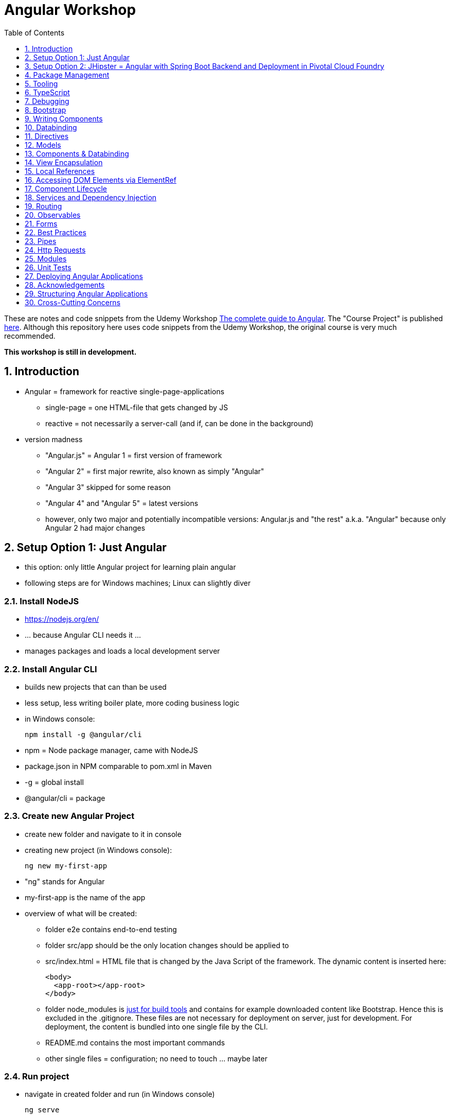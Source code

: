 = Angular Workshop
:toc:
:toclevels: 1
:sectnums:
:imagesdir: images

These are notes and code snippets from the Udemy Workshop https://www.udemy.com/the-complete-guide-to-angular-2[The complete guide to Angular]. The "Course Project" is published https://github.com/msg-DAVID-gmbh/AngularCourseProject[here]. Although this repository here uses code snippets from the Udemy Workshop, the original course is very much recommended.

*This workshop is still in development.*

== Introduction
* Angular = framework for reactive single-page-applications
** single-page = one HTML-file that gets changed by JS
** reactive = not necessarily a server-call (and if, can be done in the background)
* version madness
** "Angular.js" = Angular 1 = first version of framework
** "Angular 2" = first major rewrite, also known as simply "Angular"
** "Angular 3" skipped for some reason
** "Angular 4" and "Angular 5" = latest versions
** however, only two major and potentially incompatible versions: Angular.js and "the rest" a.k.a. "Angular" because only Angular 2 had major changes

== Setup Option 1: Just Angular
* this option: only little Angular project for learning plain angular
* following steps are for Windows machines; Linux can slightly diver

=== Install NodeJS
* https://nodejs.org/en/
* ... because Angular CLI needs it ...
* manages packages and loads a local development server

=== Install Angular CLI
* builds new projects that can than be used
* less setup, less writing boiler plate, more coding business logic
* in Windows console:

    npm install -g @angular/cli

* npm = Node package manager, came with NodeJS
* package.json in NPM comparable to pom.xml in Maven
* -g = global install
* @angular/cli = package

=== Create new Angular Project
* create new folder and navigate to it in console
* creating new project (in Windows console):

    ng new my-first-app

* "ng" stands for Angular
* my-first-app is the name of the app
* overview of what will be created:
** folder e2e contains end-to-end testing
** folder src/app should be the only location changes should be applied to
** src/index.html = HTML file that is changed by the Java Script of the framework. The dynamic content is inserted here:

  <body>
    <app-root></app-root>
  </body>

** folder node_modules is https://stackoverflow.com/questions/34526844/what-is-node-modules-directory-in-angularjs[just for build tools] and contains for example downloaded content like Bootstrap. Hence this is excluded in the .gitignore. These files are not necessary for deployment on server, just for development. For deployment, the content is bundled into one single file by the CLI.
** README.md contains the most important commands
** other single files = configuration; no need to touch ... maybe later

=== Run project
* navigate in created folder and run (in Windows console)

    ng serve

* will build all source code and run a dev server (see output for address)
* should be kept running all the time because changes in files are automatically saved, compiled and the app refreshed in the browser (without the need to hit F5!)

== Setup Option 2: JHipster = Angular with Spring Boot Backend and Deployment in Pivotal Cloud Foundry
* this option: generate complete and deployable application with Angular UI
* generated with help of http://yeoman.io[Yeoman], which is a scaffolding tool that can generate different projects using best practices, for example Angular or Node.js
* http://www.jhipster.tech[JHipster] = Yeoman-Generator that creates a Spring Boot + Angular Project

=== Install Yarn
* https://yarnpkg.com/lang/en/docs/install/#windows[Yarn] = Dependency Manager
* "yarn global add generator-jhipster" in Terminal will install Yarn

=== Create Project Folder

    mkdir testfolder && cd testfolder

=== Generate Project
* in Terminal:

    jhipster

=== Running Project locally
* running "ng serve" (like in Setup Option 1) in this folder doesn't work :(
* instead:
** "mvnw" to start Maven build and run application OR
** "yarn start" to start webpack development server for monitoring and generating beans and so on. Also notices changes in files and deploys them automatically OR
** via IDE: Maven Projects -> Plugins -> spring-boot -> spring-boot:run or simply execute run config (gets created automatically). This is also what will be done after deployment, so this is most likely the best option.
*** *Attention*: The application tends to switch to the prod-profile after deployment! To prevent this, add the VM Option "-Dspring.profiles.active=dev" in the run config.

=== Deployment to Pivotal Cloud Foundry
* for example in free version of https://run.pivotal.io[Pivotal Web Services]
* in terminal; explicit command to deploy to Cloud Foundry (see http://www.jhipster.tech/cloudfoundry/[help])

    jhipster cloudfoundry

* this will execute "cf push", create a route to the app and bind services like the database
* *Attention*:
** When running the first time, this will ask to overwrite the pom.xml because during build, additional dependencies are inserted. Overwrite the file.
** However, the new pom.xml doesn't get loaded with the first deployment. Hence, it will fail.
** "Solution": Deploy a second time.
** After this first run, every deployment will work fine.

=== Generating Entities with JDL-Studio
* http://www.jhipster.tech/jdl/[JDL = JHipster Domain Language]
* https://start.jhipster.tech/jdl-studio/[JDL Studio] = Online Generator for JDL-files that can be imported into JHipster and entities are created

== Package Management
=== NPM
* https://www.npmjs.com
* Node Package Manager
* = package manager for JavaScript
* (a lot of languages have package managers: PHP has Composer, Python has PyPi, Java has Gradle and Maven, ...)
* installing, sharing, distributing code
* *package.json* contains external dependencies, however just the first layer of dependencies. The underlying layers will be resolved automatically.
* *package-lock.json* is automatically created and contains the exact dependency tree and locks this tree to be used when resolving dependencies

=== Yarn
* = superset of NPM
* = "Yet Another Resource Negotiator"
* package manager that uses NPM registry as backend
* yarn.lock file stores exact versions of dependencies
* yarn updates yarn.lock automatically when dependencies are installed or updated (NPM needs the shrinkwrap command)
* very fast compared to NPM because NPM installs sequentially, Yarn in parallel
* installation for example:

    yarn add --dev webpack

* _--dev_ means that dependencies are installed in devDependencies array in package.json (for development) whereas omitting _--dev_ causes them to be installed in the dependencies-array (for production)
* used to run commands like this to run all scripts in the "build" section of the package.json file:

    yarn run build

==== Error: command xyz not found when running "yarn start"
* ran into this problem with "rimraf":

    C:\repositories\xyz>yarn run build
    yarn run v1.3.2
    $ yarn run webpack:prod
    $ yarn run cleanup && yarn run webpack:prod:main && yarn run clean-www
    $ rimraf build/{aot,www}
    Der Befehl "rimraf" ist entweder falsch geschrieben oder
    konnte nicht gefunden werden.


* solution: look at package.json: some dependencies have warnings that they are not installed. Alt+Enter and run "yarn install"

=== Babel
* JavaScript has different versions
* Babel converts new JavaScript code into older versions
* enables development with newest JS version without worrying about browser support

=== Webpack
* usage of for example SASS, PostCSS, minimizing CSS and minimizing JavaScript code with file webpack.config.js plus CLI command:

    webpack

* Webpack = modular build tool
* *loaders* transform source code, for example style-loader adds CSS to DOM
* *plugins* like UglifyJS minimizes output of webpack

== Tooling
* IntelliJ IDEA supports Angular right from the start:

image::angularSupportInWebStorm.png[]

* Reference search also working:

image::referenceSearchInIDEA.png[]

* also, https://www.jetbrains.com/webstorm/[WebStorm] is a lightweight IntelliJ IDEA and is suited for web development right away. However, IntelliJ IDEA https://stackoverflow.com/questions/13827214/can-intellij-idea-encapsulate-all-of-the-functionality-of-webstorm-and-phpstorm/13829907#13829907[can be upgraded via plugins to offer nearly the same functionality.]

* To avoid warnings, https://stackoverflow.com/questions/39779272/webstorm-phpstorm-double-quotes-in-typescript-auto-import[the behavior of adding quotation marks should be adjusted] from double quotation marks to single quotation marks. Otherwise, IDEA will add double quotation marks in import-statements which will cause a lot of errors that have to be corrected manually.

=== Emmet
* https://emmet.io
* = Plugin for working with HTML and CSS
* already activated in IntelliJ IDEA
* workflow: write abbreviation, press Tab
* documentation for settings for https://www.jetbrains.com/help/idea/emmet-html.html[HTML-support] and https://www.jetbrains.com/help/idea/emmet-css.html[CSS-support]
* in settings "enable abbreviation preview":

image::emmetAbbreviationPreview.png[]

== TypeScript
* Angular uses TypeScript: files ending with "ts"
* superset of Java Script, which is a new statically, strongly-typed programming language on top of Java Script
* doesn't run in the browser, has to be compiled - that's what the CLI is for!
* type can either be stated explicitly:

    serverId:number = 10;

* type can also be omitted and chosen automatically:

    serverId = 10;

* with Ctrl + B, variables reveal their types:

image::typeCheckingWithCtrlB.png[]

=== Automatic Creation of Properties
* instead of writing this:

[source]
----
export class Ingredient {
    public name: string;
    public amount: number;

    constructor(name: string, amount: number) {
      this.name = name;
      this.amount = amount;
    }
  }
----

* ... this can be written with the same result:
[source]
----
export class Ingredient {

  constructor(public name: string, public amount: number) {
  }
}
----
* properties will be automatically created and assigned with the parameters of the constructor

=== Variable Declaration: var, let, const
* three options for declaring variable: var, let, const

==== var
* spoiler alert: least preferable from the three options
* traditional the way to declare a variable in JavaScript
* available in TypeScript because TypeScript = superset of JavaScript
* some odd "features" like "var-scoping": declarations of var are accessible anywhere, even globally. Details see https://www.typescriptlang.org/docs/handbook/variable-declarations.html[here]

==== let
* introduced because of the problems with var
* block-scoped = not visible outside of the block let was defined in
* behavior = expected behavior when coming from Java

==== const
* = augmentation of let; prevents re-assignment
* principle of least privilege: const should be used whenever re-assignment of variable is not intended

== Debugging
=== Developer Tools
* main problem: TypeScript getting translated into JavaScript
* solution: open developer tools in browser (in this example Vivaldi) (F12) -> "Sources"
* TypeScript sources available in the left window under webpack
* adding breakpoints like in IDE

=== Augury
* = Chrome extension specifically for debugging Angular applications
* https://augury.angular.io
* new tab in developer tools

== Bootstrap
* https://getbootstrap.com[Bootstrap] = toolkit for HTML, CSS and JS that provides a lot of ready-to-user CSS and components
* https://getbootstrap.com/docs/3.3/css/[CSS-styles] for tables, buttons, images and more
* https://getbootstrap.com/docs/3.3/components/[Components] like button groups, navigation bars and progress bars
* https://getbootstrap.com/docs/3.3/getting-started/#examples[basic examples as a starting point]

=== Usage in this course
* in the course, Bootstrap 3 is used. Hence use

[source]
----
    npm install --save bootstrap@3
----

instead of

[source]
----
    npm install --save bootstrap
----

* run this in IntelliJ IDEA via build-in Terminal will download Bootstrap
* after downloading, it has to be imported:
* open .angular-cli.json
* add something to the array of styles:

[source,json]
----
    "styles": [
            "styles.css"
          ],
----
* add newly downloaded Bootstrap-style from directory node_modules:
----
    "styles": [
            "../node_modules/bootstrap/dist/css/bootstrap.min.css",
            "styles.css"
          ],
----

== Writing Components
* components = key feature of Angular
* reusable
* separation of concerns because every component has its own controller and therefore business logic
* what is a component and what not is often the question at hand
* after creating project with CLI, following files in src/app:
** *app.component.css*
*** CSS file for this specific component
** *app.component.html*
*** template of this component
*** what is written in this file is being copied to wherever the component is being used
** *app.component.spec.ts*
*** tests
** *app.component.ts*
*** definition of the component
*** defines the name (="selector") of the component ("app-root") with which it can be used in other HTML-files
** *app.module.ts*
*** declarations and imports for the whole application
* naming convention in Angular: [name of component].component.[file type], for example "server.component.ts" is the type script file for the server component
* another aspect in Angular: "*Decorator*" = feature to enhance components with functionality, for example "@Component". Decorator needs information to know what to do with the annotated class, so a JSON object is provided:

  @Component({
    selector: 'app-root',
    templateUrl: './app.component.html',
    styleUrls: ['./app.component.css']
  })

=== Creating minimal Component
. create new directory in src/app, for example "server"
. create server.component.ts with a (unique!) selector and a reference to a template
. create template server.component.html
. register new component in app.module.ts in the declarations-array (there are other ways to make the new component known to the app, but that's the right way)
. use new component in app.component.html - NOT in the index.html because of best practice

=== Creating a Component via CLI
* open a *new* terminal window beside the one running _ng serve_
* the following will create a new component named "servers"

    ng generate component servers

* will create a new folder in _src/app_ and add an entry in app.module.ts, registering the new component
* pro-tip: There's a shortcut for this:

    ng g c servers

* for better structure, components should be encapsulated in a folder structure which can be defined by applying a path:

    ng g c management/technical/servers

== Databinding
* = Communication between TypeScript-Code (which is business logic) and the HTML-Template
* Output Data from TypeScript to HTML-Template:
** String Interpolation:

      {{data}}

** Property Binding:

     [property]="data"

* React to to events
** Event Binding:

    (event)="expression"

*** for example:

     <input type="text" class="form-control" (input)="onUpdateServerName($event)">

*** "$event" is the object automatically created with every event
* combination of both: Two-way-Binding:

     [(ngModel)]="data"

* Example: inserting images can be done two ways:
** 1. String Interpolation:

    <img
        src="{{recipe.imagePath}}"
        alt="{{recipe.name}}"
        class="img-responsive" style="max-height: 50px;">

** 2. Property Binding:

    <img
        [src]="recipe.imagePath"
        alt="{{recipe.name}}"
        class="img-responsive" style="max-height: 50px;">


== Directives
* = instructions in the DOM
* "Angular, please add something to the DOM"
* => components are directives, but directives with a template (there are also directives without a template)
* directives are inserted via attribute:

    <p colorThisText>Receives a green background</p>

    @Directive({
      selector: 'colorThisText'
    })
    export class ColorTextDirective {
      ...
    }

=== Structural Directives
* important build-in directive:

    <p *ngIf="serverCreated">Server was created, server name is {{serverName}}</p>

* star before "ngIf" indicates ngIf being a structural directive = changes the DOM
* another example: ngFor loops through an array (example displays list of app-server-components that each print out status of a single server):

    <app-server *ngFor="let server of servers"></app-server>

* another example for *ngIf with its else-part: only show a div if an item has been selected. If it hasn't been selected, show an infotext instead. This uses the local reference that is mentioned later in this tutorial.

  <div class="col-md-3">
    <app-detail
      *ngIf="selectedItem; else infotext"
      [selectedItem]="selectedItem"></app-detail>
  </div>
  <ng-template #infotext>
    <p>Select an item!</p>
  </ng-template>

* attention: no more than one structural directive allowed on the same element

=== Attribute Directives
* attribute-directives change elements they are placed on. Example for calling a method to get the color for a text:

    <p [ngStyle]="{color: getColor()}">Server with ID .. </p>

* example for marking all odd lines have a yellow background and all even ones a transparent background:

    <li
      [ngStyle]="{backgroundColor: odd % 2 !== 0 ? 'yellow' : 'transparent'}"
    ></li>

* another attribute-directive to apply CSS-classes:

    <p [ngClass]="{
      online: serverStatus === 'online',
      offline: serverStatus === 'offline'
      }">
      Server with ID ...</p>

=== Building own attribute Directive
* to write own directives, either create new folder "better-highlight" with file "better-highlight.directive.ts" ...
* ... or create everything needed for the directive "betterHighlight" with:

    ng g d better-highlight

* in better-highlight.directive.ts:
[source]
----
@Directive({
  selector: '[appBetterHighlight]'
})
export class BetterHighlightDirective implements OnInit {
  constructor(private elRef: ElementRef, private renderer: Renderer2) {}

  ngOnInit() {
    this.renderer.setStyle(this.elRef.nativeElement, 'background-color', 'green');
  }
}
----

* brackets in selector-name tell Angular that this is an attribute-directive
* the parameters in the constructor are injected by Angular and even created if not existing
* constructor parameter _elementRef_ = element the directive has been placed on
* _Renderer2_ is a better way of rendering elements - more methods see https://angular.io/api/core/Renderer2[here]
* keyword _private_ in constructor triggers creation of property
* directive doesn't have a view - hence only lifecycle hook _onInit_ and _onDestroy_ available
* new directives have to be added to app.module.ts in _declarations_
* usage in HTML:

    <p appBetterHighlight>My green text</p>

==== React on events with @HostListener

[source]
----
@Directive({
  selector: '[appBetterHighlight]'
})
export class BetterHighlightDirective implements OnInit {

  constructor(private elRef: ElementRef, private renderer: Renderer2) {}

  ngOnInit() {
  }

  @HostListener('mouseenter') mouseOver(eventData: Event) {
    this.renderer.setStyle(this.elRef.nativeElement, 'background-color', 'green');
  }

  @HostListener('mouseleave') mouseLeave(eventData: Event) {
    this.renderer.setStyle(this.elRef.nativeElement, 'background-color', 'transparent');
  }
}
----

* decorator _HostListener_ is provided with the name of an event (in this case _mouseenter_) on which the specified method shall be executed

==== Bind properties with @HostBinding
[source]
----
@Directive({
  selector: '[appBetterHighlight]'
})
export class BetterHighlightDirective implements OnInit {

  constructor(private elRef: ElementRef, private renderer: Renderer2) {}

  ngOnInit() {
  }

  @HostBinding('style.backgroundColor') backgroundColor: string = 'transparent';

  @HostListener('mouseenter') mouseOver(eventData: Event) {
    this.backgroundColor = 'green';
  }

  @HostListener('mouseleave') mouseOver(eventData: Event) {
    this.backgroundColor = 'transparent';
  }
}
----

* decorator _HostBinding_ gets the property of the hosting element to which the created property should be bound

==== Setting values to custom directives
[source]
----
@Directive({
  selector: '[appBetterHighlight]'
})
export class BetterHighlightDirective implements OnInit {
  @Input() defaultColor: string = 'transparent';
  @Input() highlightColor: string = 'blue';
  @HostBinding('style.backgroundColor') backgroundColor: string;

  constructor(private elRef: ElementRef, private renderer: Renderer2) {}

  ngOnInit() {
    this.backgroundColor  = this.defaultColor;
  }

  @HostListener('mouseenter') mouseOver(eventData: Event) {
    this.backgroundColor = this.highlightColor;
  }

  @HostListener('mouseleave') mouseOver(eventData: Event) {
    this.backgroundColor = this.defaultColor;
  }
}
----

* used in HTML:
[source]
----
<p appBetterHighlight [defaultColor]="'transparent'" [highlightColor]="'green'">My colored text</p>
----
* when strings are passed as parameters, shortcut: squared brackets and single quotation marks can be ommited
[source]
----
<p appBetterHighlight [defaultColor]="'transparent'" highlightColor="green">My colored text</p>
----

=== Building own structural Directive

    ng g d unless

* = opposite of ng-if directive

[source]
----
@Directive({
  selector: '[appUnless]'
})
export class UnlessDirective {
  @Input() set appUnless(condition: boolean) {
    if(!condition) {
      this.vcRef.createEmbeddedView(this.templateRef);
    } else {
      this.vcRef.clear();
    }
  }

  constructor(private templateRef: TemplateRef<any>, private vcRef: ViewContainerRef) {}

}
----

* in HTML:
[source]
----
<div *appUnless="onlyOddNmbersOrSomeOtherBooleanProperty">
  ... stuff ...
</div>
----


== Models
* for example recipe.model.ts
* simple TypeScript file that contains the model of the data to display
* no annotation like @Model because plain TypeScript class sufficient
* best practice: if shared between multiple components, models should be put in a "shared"-folder directly below "app"

== Components & Databinding
* main question: How can data be passed between components?
* Property- and Event Binding can be applied on:
** HTML elements
** directives
** components
** self-specified, custom properties in self-written components

=== Sending data from parent component to child component
* properties per default only part of their own component and not accessible from outside
* has to be explicitly exposed to the outside-world via a decorator @Input:
----
export class MyChildComponent {
  @Input() element: {type: string, name: string, content: string};
}
----
* decorator has to be executed like a function, hence the parenthesis
* "Input" because an event gets passed into the component
* this makes the property accessible to *parent*-components of this component (!)
* parent-component can now bind to this property (in template of parent component) (element in squared brackets is the property that gets bound):
----
<div>
  <app-child-item
    *ngFor="let element of elements"
  [element]="element">
  </app-child-item>
</div>
----
* name of property viewed by the outside can be changed by using an alias. The following makes the property visible as "myUltracoolProperty":
----
export class MyWrapper {
  @Input('myUltracoolProperty') element: {type: string, name: string, content: string};
}
----

=== Sending data from child-component to parent-component
* = the other direction in regard to previous section
* used to inform parent-component about changes occurring in child-component
* in html of parent-component:
[source]
----
<my-child-component (myEvent)="onEventThrown($event)"></my-child-component>
----
* = In defining the child-component within the parent-component, the event myEvent is defined as something that can be expected to occur. If thrown, method onEventThrown with the parameter $event will be executed - see TypeScript file of parent-component:
[source]
----
export class MyParentComponent {
...
  onEventThrown(eventData: {x: string, y: string}) {
  ...
  }
...
}
----
* in child-TypeScript:
[source]
----
export class MyChildComponent {
  @Output() myEvent = new EventEmitter<{x: string, y: string}>();
  ...

  someFunctionThatGetsCalledSometime() {
    this.eventThrown.emit({'my x-value', 'my y-value'});
  }
}
----
* important: name of the event (in this case "myEvent") has to be the same in definition in child component TypeScript file as well as the parent component HTML template
* parenthesis at end of definition of eventThrown instantiate EventEmitter
* "Output" because event gets passed out of the component
* like with @Input, also alias possible:
[source]
----
export class MyChildComponent {
  @Output('mySpecialEventThrown') eventThrown = new EventEmitter<{x: string, y: string}>();
  ...

  someFunctionThatGetsCalledSometime() {
    this.eventThrown.emit({'my x-value', 'my y-value'});
  }
}
----

* EventEmitter can also pass a void value by setting "void":
[source]
----
@Output() myEvent = new EventEmitter<void>();
----

* *important*: _EventEmitters_ are _Subjects_ (see below) and should only be used for _@Output_, see https://stackoverflow.com/questions/40238549/angular-2-event-emitters-vs-subject[stackoverflow] and https://netbasal.com/event-emitters-in-angular-13e84ee8d28c[this post].

=== Sending data between neighboring components
* shown methods only allow data-passing between neighboring components via a parent-component that acts as a proxy
* especially unpractical when components are located "far away" from each other
* later another approach with Services shown

== View Encapsulation
* css-files defined per component, for example "app.component.css" for the app-component
* these CSS-files only applied to HTML generated by this component despite having global definitions in CSS-files:
[source]
----
p {
  color: blue;
}
----
* ... should be applied to all p-tags in the application, but is only applied to p-tags in component
* = different behavior than standard CSS! Only Angular-behavior!
* when inspecting code in browser, generated attributes visible:
[source]
----
<p _ngcontent-ejo-1>....</p>
----
* for each component, one of those attributes will be generated with unique names

==== Overwriting View Encapsulation
* in TypeScript-file:
[source]
----
@Component({
  ...
  encapsulation: ViewEncapsulation.None
 })
----
* ... will lead to all styles defined in this component to be applied globally
* ViewEncapsulation.Native causes the Shadow-DOM function that isn't supported by all browsers
* ViewEncapsulation.Emulated = default = recommended

== Local References
* (only!) in HTML-templates, local references can be defined and used (only) within this template (not in the TypeScript-file):
[source]
----
<input
  type="text"
  #myInput>
<button
  (click)="doStuff(myInput)">Click here</button>
----

== Accessing DOM Elements via ElementRef
* in template:
[source]
----
<input
  type="text"
  #myInput>
----
* in TypeScript:
[source]
----
export class ... {
  @ViewChild('myInput') myInput : ElementRef;
}
----
* argument of @ViewChild = name of local reference
* ElementRef = type of all @ViewChild-annotated properties
* getting underlying HTML-element:

    myInput.nativeElement

* ElementRef should only be used for accessing DOM-elements, not changing them!
* also available: @ContentChild = access to content from another component

== Component Lifecycle
* every lifecycle-step = hook that can be used to do things
* Lifecycle of every component:
1. *ngOnChanges* - whenever bound input property changes
1. *ngOnInit* - initialization
1. *ngDoCheck* - every change detection run (often!)
1. *ngAfterContentInit* - content projected into view
1. *ngAfterContentChecked* - content checked
1. *ngAfterViewInit* - view has been initialized
1. *ngAfterViewChecked* - view checked
1. *ngOnDestroy* - called before destroying an object
* ngOnChanges = only hook that recives an argument with some information:
[source]
----
 ngOnChanges(changes: SimpleChanges) {
  ...
 }
----

== Services and Dependency Injection
* Service
** can be used throughout the application to avoid duplication of code
** hold data
** used to communicate between components
* should be located near the other classes implementing the business feature of this service

=== Simple Service
* service is just a normal TypeScript-class! No _@Service_-decorator!
[source]
----
export class LoggingService {
  logSomethingToConsole(message: string) {
    console.log('This got logged: ' + message);
  }
}
----

* instances of services should be created by Angular via dependency injection, not manually. Therefore, two things necessary:
1. _provider_ with type of service
1. dependency injection in constructor

[source]
----
@Component({
  selector: 'my-cool-component',
  templateUrl: './my-cool.component.html',
  styleUrls: ['./my-cool.component.css'],
  providers: [LoggingService]
})
export class MyCoolComponent {

  constructor(private loggingService: LoggingService) {}

  ...
}
----

=== Data-holding Service
[source]
----
export class MyDataService {
  myData = [
    {
      id: 1,
      name: 'data 1'
    },
    {
      id: 2,
      name: 'data 2'
    },
    {
      id: 3,
      name: 'data 3'
    }
  ];

  addData(id: number, name: string) {
    this.myData.push({id: id, name: name});
  }
}
----
* every component using this data must hold a copy of it:
[source]
----
@Component({
  selector: 'my-cool-component',
  templateUrl: './my-cool.component.html',
  styleUrls: ['./my-cool.component.css'],
  providers: [MyDataService]
})
export class MyCoolComponent implements OnInit {

  data: {id: number, name: string}[] = [];

  constructor(private myDataService: MyDataService) {}

  ngOnInit() {
    this.data = this.myDataService.myData;
  }

  ...
}
----
* initialization of data array should not be done in constructor, but in _onInit_!

=== Hierarchical Injection
* services injected in one component can be used in all its child-components
* hence: if service provided in AppModule, this instance is available in all other components throughout the application
* if a service is *provided* in two components of the same tree, different instances of this service will be created!
* to have the same instance in two components, parent component needs entry in _providers_ *and* injection in constructor; child component *only needs injection in constructor*

=== Injecting Services into Services
* *_@Injectable()_* means, that there can be other services injected into the annotated service:
[source]
----
@Injectable()
export class MyDataService {
  myData = [
    {
      id: 1,
      name: 'data 1'
    },
    {
      id: 2,
      name: 'data 2'
    },
    {
      id: 3,
      name: 'data 3'
    }
  ];

  constructor(private logginService: LoggingService) {}

  addData(id: number, name: string) {
    this.myData.push({id: id, name: name});
    this.loggingService.logSomethingToConsole('new data added!');
  }
}
----
* _@Injectable()_ should only be added if services are injected

=== ProvidedIn
* since Angular 6: _ProvidedIn_ to automatically register services and guards:

    @Injectable({
      providedIn: 'root'
    })

* no need to add manually as a provider in _app.module.ts_
* recommendation of Angular team: use with new features, but no need to replace all old code
* not possible with Interceptors because of multi-binding-syntax

== Routing
* allows to change URL, so it seems to be a multi-site-application, however it's still a single-page-application
* example: localhost:4200/users loading _UsersComponent_

=== Setup
* routes registered in _app.module.ts_:

[source]
----

const appRoutes: Routes = [
  { path: '', component: HomeComponent },
  { path: 'users', component: UsersComponent },
  { path: 'data', component: DataComponent }
];

@NgModule({
...
  imports: [
    ...
    RouterModule.forRoot(appRoutes)
    ...
  ],
...

----

in _app.component.html_: definition of where the router should load the currently selected route:

    <router-outlet></router-outlet>

=== Router Links
* *wrong* way: using _a href_ tag like this:

    <a href="/users">Users</a>

* this will reload the app every time the link is clicked, which will reset the state of the whole app
* instead use _routerLink_ directive:

    <a routerLink="/users">Users</a>

* difference between an absolute path like "_/users_" and a relative path like "_users_": relative path gets appended to the current URL, so when  already on localhost:4200/users and clicking the relative path: localhost:4200/users/users
* also possible to navigate to other paths with

    <a routerLink="../../users">Users</a>

* router links with _routerLink_-directive != normal links, hence no automatic CSS styling. Solution: _routerLinkActive_-directory will attach specified class _active_ when route is active :

  <li routerLinkActive="active"><a routerLink="/users">Users</a>
  <li routerLinkActive="active"><a routerLink="/data">Data</a>

* Problem with this: if route "_/_" is configured this way, it will always be styled with _active_ because "/" is included in "_/users_" and "_/data_". Solution:

  <li routerLinkActive="active" [routerLinkActiveOptions]="{exact: true}"><a routerLink="/">Home</a>
  <li routerLinkActive="active"><a routerLink="/users">Users</a>
  <li routerLinkActive="active"><a routerLink="/data">Data</a>

=== Programmatically visit Routes

    <button (click)="onLoadServers()">Load Route</button>

[source]
----
constructor(private router: Router) {}

onLoadServers() {
  this.router.navigate(['/servers']);
}
----

* With _routerLink_, relative paths such as "_users_" would result in visiting for example localhost:4200/users/users. With _navigate()_ this is not the case:

[source]
----
constructor(private router: Router) {}

onLoadServers() {
  this.router.navigate(['servers']);
}
----

* Reason: by default, _navigate()_ targets the root domain, hence it makes no difference if _/servers_ or _servers_ is configured. Changeable with

[source]
----
constructor(private router: Router,
            private route ActivatedRoute) {}

onLoadServers() {
  this.router.navigate(['servers'], {relativeTo: this.route});
}
----

=== Passing Parameters as/into Dynamic Routes
* example:

    localhost:4200/users/10/Anna

* to load users with specific ID via URL, in _app.module.ts_:

[source]
----

const appRoutes: Routes = [
  { path: '', component: HomeComponent },
  { path: 'users', component: UsersComponent },
  { path: 'users/:id:name', component: UsersComponent },
  { path: 'data', component: DataComponent }
];

@NgModule({
...
  imports: [
    ...
    RouterModule.forRoot(appRoutes)
    ...
  ],
...

----

* in component:

[source]
----
constructor(private route: ActivatedRoute) {}

ngOnInit() {
  this.user = {
    id: this.route.snapshot.params['id'],
    name: this.route.snapshot.params['name']
  };
}
----

* _'id'_ and _'name'_ in _ngOnInit()_ is parsed from the URL, see above in _app.modules.ts_: _path: 'users/:id:name'_
* *Attention: order of routes important*: In this example here, calls to /new will cause the first route to load with an error, because "new" will be interpreted as the _id_. Solution: define path with variables last:

      {path: ':id/edit ', component: RecipeEditComponent},
      {path: 'new', component: RecipeEditComponent}

==== Calling Routes with Parameters programmatically
    <a [routerLink]="['/users', 10, 'Anna']">Link to Anna</a>

this will change the URL, but Angular won't reload the data - has to be triggered:

[source]
----
constructor(private route: ActivatedRoute) {}

ngOnInit() {
  this.user = {
    id: this.route.snapshot.params['id'],
    name: this.route.snapshot.params['name']
  };
  this.route.params.subscribe(
    (params: Params) => {
      this.user.id = params['id'];
      this.user.name = params['name'];
    }
  );
}
----

=== Passing Parameters as Query Parameters
* Example:

    localhost:4200/users/10/Anna/edit?role=admin&mode=test#loading

* question mark = separation to URL
* ampersands = separation between multiple parameters
* hash-sign = jump to specific position in page

[source]
----

const appRoutes: Routes = [
  { path: '', component: HomeComponent },
  { path: 'users/:id:name/edit', component: EditUsersComponent },
];

@NgModule({
...
  imports: [
    ...
    RouterModule.forRoot(appRoutes)
    ...
  ],
...

----

    <a
    [routerLink]="['/users', 10, 'Anna', 'edit']"
    [queryParams]="{role: 'admin', mode: 'test'}"
    [fragment]="'loading'"
    >Link to Anna</a>

* calling this programmatically:

[source]
----
constructor(private router: Router) {}

onLoadUser(id: number, name: string) {
  this.router.navigate(
    ['/users', id, name, 'edit'],
    {queryParams: {role: 'admin', mode: 'test'},
    fragment: 'loading'}
    );
}
----

* retrieving data:

[source]
----
constructor(private route: ActivatedRoute) {}

ngOnInit() {
  // as before, this will not react to changes:
  console.log(this.route.snapshot.queryParams);
  console.log(this.route.snapshot.fragment);

  // ... this will:
  this.route.queryParams.subscribe(...);
  this.route.fragment.subscribe(...);
}
----

* pitfall: If variables in component are of type number and should be read from the always-string-valued URL, cast necessary via "_+_":

    const id = +this.route.snapshot.params['id'];

=== Child-Routing
* when visiting route, whole page is loaded
* use-case: only load part of page
* also useful for getting rid of duplication - see this code where many entries begin with "_users_":

[source]
----

const appRoutes: Routes = [
  { path: '', component: HomeComponent },
  { path: 'users', component: UsersComponent },
  { path: 'users/:id', component: UsersComponent },
  { path: 'users/:name', component: UsersComponent },
];
----

* solution:

[source]
----

const appRoutes: Routes = [
  { path: '', component: HomeComponent },
  { path: 'users', component: UsersComponent, children: [
     { path: ':id', component: UsersComponent },
     { path: ':name', component: UsersComponent }
     ]
   },
];
----

* Child-Routes need a router-outlet *in the users-component*
* one existing outlet in _app.component.html_ only for root-routes, in this case _users_
* new outlet in users-component will automatically used for all child-routes of users

=== Preserving parameters when routing
* problem: when calling _router.navigate_, all parameters are removed from URL
* solution:

[source]
----
this.router.navigate(
    ['/users', id, name, 'edit'],
    {relativeTo: this.route, queryParamsHandling: 'merge'}
    );
----

* _queryParamsHandling_:
** merge = merge new and old parameters
** preserve = overwrite new ones with old ones

=== Redirect
* if user visits non-existing page (by manually typing URL), error-page should be displayed

[source]
----

const appRoutes: Routes = [
  ...
  { path: 'not-found', component: NotFoundComponent },
  { path: '**', redirectTo: '/not-found' }
];
----

* *important*: redirect has to be the last entry in routes-array!
* another configuration:
[source]
----
const appRoutes: Routes = [
  {path: '', redirectTo: '/recipes', pathMatch: 'full'},
  {path: 'recipes', component: RecipesComponent},
  {path: 'shopping-list', component: ShoppingListComponent}
];
----
* first path with empty URL needs _pathMatch_ because empty URL is part of every URL, hence this redirect would always apply. _pathMath: 'full'_ forces the full path to be the empty URL to match this redirect, hence only empty URL will be redirected.

=== Route Guards
* _auth-guard.service.ts_ = normal service, but responsible for guarding
* method _canActivate_ either returns an Observable, a Promise or a boolean
* _AuthService_ = service that asks server for permissions
* _AuthService.isAuthenticated()_ returns a promise

[source]
----
@Injectable()
export class AuthGuard implements CanActivate {

  constructor(private authService: AuthSerice, private router: Router) {}

  canActivate(route: ActivatedRouteSnapshot,
              state: RouterStateSnapshot): Observable<boolean> | Promise<boolean> | boolean {

    return this.authService.isAuthenticated()
      then(
        (authenticated: boolean) => {
          if(authenticated) {
            return true;
          } else {
            this.router.navigate(['/']);
          }
        }
      );
  }
}
----

* to use this guard, in _app-routing.module.ts_:
[source]
----

const appRoutes: Routes = [
  { path: '', component: HomeComponent },
  { path: 'users', canActivate: [AuthGuard], component: UsersComponent, children: [
     { path: ':id', component: UsersComponent },
     { path: ':name', component: UsersComponent }
     ]
   },
];
----

* also, _AuthGuard_ will have to be added as a provider in _app.module.ts_
* _users_ and all child-routes will be guarded
* to guard child-modules:
** implement interface _CanActivateChild_
** use _canActivateChild_ in _const appRoutes_ in _app-routing.module.ts_
* other guard: _canDeactivate_ to react on leaving a route (for example to enforce saving)
** _canDeactivate_ is typed with the component that should be left, for example to check for unsaved content (other guards not typed because component doesn't exist yet)
* if route is guarded by multiple guards: if just one guard has veto, access not granted

=== Passing static Data to a Route
[source]
----
const appRoutes: Routes = [
  ...
  { path: 'not-found', component: NotFoundComponent, data: {message: 'Page not found'} },
  { path: '**', redirectTo: '/not-found' }
];
----
can be used in _NotFoundComponent_:
[source]
----
export class NotFoundComponent implements OnInit {
  errorMessage: string;

  constructor(private route: ActivatedRoute) {}

  ngOnInit() {
    this.errorMessage = this.route.snapshot.data['message'];

    // if data in route changes, observe these changes:
    this.route.data.subscribe(
      (data: Data) => {
        this.errorMessage = data['message'];
      }
    );
  }
}
----

=== Passing dynamic Data to a Route
* Resolver loads data *before* displaying the route. In contrast: loading a route and displaying it and *after* that load data in _onInit()_ also works.

[source]
----

interface User {
  id: number;
  name: string
}

@Injectable()
export class UserResolver implements Resolve<User> {

  constructor(private userService: UserService) {}

  resolve(route: ActivatedRouteSnapshot, state: RouterStateSnapshot): Observable<User> | Promise<User> | User {
    return this.userService.getUser(+route.params['id']);
  }
}
----

* in _app-routing.modules.ts_:
[source]
----
const appRoutes: Routes = [
  ...
  const appRoutes: Routes = [
    { path: '', component: HomeComponent },
    { path: 'users', canActivate: [AuthGuard], component: UsersComponent, children: [
       { path: ':id', component: UsersComponent, resolve: {user: UserResolver} },
       { path: ':name', component: UsersComponent }
       ]
     },
  ];
];
----

* in _user.component.ts_:
[source]
----
...
ngOnInit() {
  this.route.data
    .subscribe(
      (data: Data) => {
        this.user = data['user'];
      }
      );
}
...
----

=== Location Strategies
* in real deployment: paths like "myApp:4200/servers" may not be resolved because server may look for a server.html file (which doesn't exist)
* solution: route all requests to index.html (because that's where Angular is)
* best solution: configure server
* alternative solution: in _app-routing.module.ts_:

[source]
----
@NgModule({
  imports: [
    RouterModule.forRoot(appRoutes, {useHash: true});
  ],
  exports: [RouterModule]
})
export class AppRoutingModule {
}

----

* leads to URLs including hash-tag: localhost:4200/#/users
* = "hash-mode routing"
* hash-tag separates part that's interesting to server (before tag) and that's interesting for Angular (after tag)

== Observables
* *attention*: slightly different syntax with Angular 6 which uses RXJS 6
* observables over three callbacks:

[source]
----
this.route.params
  .subscribe(
    (params: Params) => {
      // next- callback
    },
    () => {
      // error- callback
    },
    () => {
      // complete- callback
    }
  );
----

* note: error- and complete-callback don't make much sense in this case of router-parameters

=== Building an Observable
* many ways of creating observable - only most common ways shown here. Complete documentation see http://reactivex.io/rxjs/class/es6/Observable.js~Observable.html#static-method-create[RxJS docs]
[source]
----
// Emit a new number counting from 0 upwards every second
const myNumbers = Observable.interval(1000);
myNumbers.subscribe(
  (number: number) => {
    console.log(number);
  }
);
----

[source]
----
// Building an observable from scratch
const myObervable = Observable.create((observer: Observer<string>) => {

  setTimeout(() => {
    // emit a normal data package that can be catched by the observer with the first parameter
    observer.next('first package');
  },2000);

  setTimeout(() => {
    observer.next('second package');
  },4000);

  setTimeout(() => {
    observer.error('this does not work');
  },5000);

});

myObservable.subscribe(
  (data: string) => {
    console.log(data);
  },
  (error: string) => {
    console.log(error);
  },
  () => {
    console.log('completed!');
  }
);
----

=== Unsubscribing
* subscriptions to observables still existing, even when component holding observable gets destroyed (by page-change)
* hence: always unsubscribe!
* first example with whole class and unsubscription:

[source]
----
export class HomeComponent implements OnInit, OnDestroy {

  numbersObservablesSubscription: Subscription;

  constructor() { }

  ngOnInit() {

    // Emit a new number counting from 0 upwards every second
    const myNumbers = Observable.interval(1000);
    this.numbersObservableSubscription = myNumbers.subscribe(
      (number: number) => {
        console.log(number);
      }
    );
  }

  ngOnDestroy() {
    this.numbersObservablesSubscription.unsubscribe();
  }
}
----

* Angular's observables clean up automatically - but best practice to unsubscribe nevertheless

=== Subject
* subject = observable and observer at the same time!
[source]
----
export class UserService {
  userActivated = new Subject();

  someMethod() {
    this.userActivated.subscribe(
      (id: number) => {
        // some business-logic with id
      }
    );
  }
}
----

[source]
----
// ... in the class that uses the UserService ...
onActivate() {
  // acting as an observer but also pushing own user-id back
  this.usersService.userActivated.next(this.id);
}
----

* *important*: _EventEmitters_ are _Subjects_ and should only be used for _@Output_, see https://stackoverflow.com/questions/40238549/angular-2-event-emitters-vs-subject[stackoverflow] and https://netbasal.com/event-emitters-in-angular-13e84ee8d28c[this post].

=== Operators
* a lot of operators available, see http://reactivex.io/rxjs/class/es6/Observable.js~Observable.html#static-method-create[RxJS docs]
* one example:

[source]
----
const myNumbers = Observable.interval(1000)
  .pipe(map(
    (data: number) => {
      return data * 2;
    }
  ));
----

=== RXJS 5 vs 6
adding this to package.json ...

    "rxjs": "^6.0.0-rc.0",

will cause this error:

    error TS2305: Module .... has no exported member 'Subject'.

Solution: in every (!) class, write

    import { Subject } from 'rxjs';

instead of

    import { Subject } from 'rxjs/Subject';

Also important for every other class:

    import { Subject, Observable, Observer, Subscription } from 'rxjs';

== Forms
* two approaches:
** template-driven (write form in HTML, Angular infers form object from it that ultimately is used in Java Script)
** reactive (write form in Type Script and HTML, Angular doesn't infer or create anything)

=== Template-Driven
* import _FormsModule_ in _app.module.ts_
* submit-functionality should *not* be in HTML in button with _type="submit"_ because click here causes build-in functionality that collides with how Angular works - instead:
[source]
----
<form (ngSubmit)="onSubmit(f)" #f="ngForm">
----
* local reference _f_ is used as a parameter for _onSubmit()_ and provides access to this form - however, strange syntax necessary

* _ngModel_ directive added in HTML = making Angular aware that HTML element should be a control:
[source]
----
<input
  type="text"
  id="username"
  class="form-control"
  ngModel
  name="username"
  >
----
* _name_ can be added to every HTML control (not Angular-specific) and serves as connector between template and TypeScript
* in TypeScript:

[source]
----
onSubmit(form: NgForm) {
  console.log(form.value.username);
}
----
* object of type _NgForm_ provides access to the form, including all controls and the data from the form

==== Validation
* _valid_-field in NgForm dependent on validation
* validation causes CSS classes to be added to components in form, for example _ng-dirty_, _ng-valid_ - that can be added to the CSS file of the component
* however, still possible to enter every input string - validation has to be handled programmatically!
* _ngModel_ added to tell Angular that _input_ is a control (however, value of input field not bound!)
* invalid if empty:

[source]
----
<input
  type="text"
  id="username"
  class="form-control"
  ngModel
  name="username"
  required>
----
* invalid if empty and validation of email:
[source]
----
<input
  type="email"
  id="email"
  class="form-control"
  ngModel
  name="email"
  required
  email
  >
----
* https://angular.io/api/forms/Validators[list of all validators]
* HTML 5 Validation enable by adding _ngNativeValidate_ to a control
* example: disabling submit-button:
[source]
----
<button
  class="btn btn-primary"
  type="submit"
  [disabled]="!f.valid">Submit</button>
----

* example: showing help text:
[source]
----
<input
  type="email"
  id="email"
  class="form-control"
  ngModel
  name="email"
  required
  email
  #email="ngModel">
  <span class="help-block" *ngIf="!email.valid && email.touched">Please enter valid email</span>
----

* using regular expressions to only make positive numbers valid:
[source]
----
<label for="amount">Amount</label>
<input
  type="number"
  id="amount"
  class="form-control"
  name="amount"
  ngModel
  required
  pattern="^[1-9]+[0-9]*$"
>
----

==== Default Texts
[source]
----
<select
  id="secret"
  class="form-control"
  [ngModel]="'default-value'"
  name="secret">
----
* This can also be bound (one-way!) to a property: _[ngModel]="myProperty"_

==== Binding
* non-binding = simply adding _ngModel_ in HTML = declaring input as control
* one-way-binding see above
* two-way-binding (property in Type Script file omitted):
[source]
----
<textarea
  name="questionAnswer"
  rows="3"
  [(ngModel)]></textarea>
<p>Your reply: {{ answer }}</p>
----

==== Setting Value of Input programmatically
[source]
----
export class AppComponent {
  @ViewChild('f') myForm: NgForm;

  patchValueIntoMyForm() {

    this.myForm.form.patchValue({
      username: suggestedName
    });
  }
}
----
* also available: _setValue_ which will set values in every element of the _form_

==== Grouping
* goal: groups of inputs in result object
[source]
----
<div ... ngModelGroup="userData">
  ... some components ...
</div>
----
* _ngModelGroup_ forms a group of all the inputs in the div in the field "userData"
* group also has properties like valid or touched, so whole groups can be validated

=== Reactive Forms
* in _app.module.ts_, import _ReactiveFormsModule_
* simple form:
[source]
----
export class AppComponent implements OnInit {
  genders = ['male', 'female'];
  signupForm: FormGroup;

  ngOnInit() {
    this.signupForm = new FormGroup({
      'username': new FormControl('Default User Name'),
      'email': new FormControl(null),
      'gender': new FormControl('male')
    });
  }

  onSubmit() {
    console.log(this.signupForm);
  }
}
----
[source]
----
<form [formGroup]="signupForm" (ngSubmit)="onSubmit()">
  <input
    type="text"
    id="username"
    formControlName="username"
    class="form-control">
  <input
    type="text"
    id="email"
    formControlName="email"
    class="form-control">
  <input
    type="radio"
    formControlName="gender"
    value="male"
</form>
----

==== Validation
[source]
----
export class AppComponent implements OnInit {
  genders = ['male', 'female'];
  signupForm: FormGroup;

  ngOnInit() {
    this.signupForm = new FormGroup({
      'username': new FormControl('Default User Name', Validators.required),
      'email': new FormControl(null, [Validators.required, Validators.email]),
      'gender': new FormControl('male', Validators.required)
    });
  }

  onSubmit() {
    console.log(this.signupForm);
  }
}
----

==== Getting access to Data
[source]
----
<form [formGroup]="signupForm" (ngSubmit)="onSubmit()">
  <input
    type="text"
    id="username"
    formControlName="username"
    class="form-control">
  <input
    type="text"
    id="email"
    formControlName="email"
    class="form-control">
    <span class="help-block" *ngIf="!signupForm.get('email').valid && signupForm.get('email').touched">Please enter valid email</span>
  <input
    type="radio"
    formControlName="gender"
    value="male"
</form>
----

==== Grouping
[source]
----
export class AppComponent implements OnInit {
  genders = ['male', 'female'];
  signupForm: FormGroup;

  ngOnInit() {
    this.signupForm = new FormGroup({
      'userData': new FormGroup({
        'username': new FormControl('Default User Name', Validators.required),
        'email': new FormControl(null, [Validators.required, Validators.email])
      }),
      'gender': new FormControl('male', Validators.required)
    });
  }

  onSubmit() {
    console.log(this.signupForm);
  }
}
----
[source]
----
<form [formGroup]="signupForm" (ngSubmit)="onSubmit()">
  <div formGroupName="userData">
    <input
      type="text"
      id="username"
      formControlName="username"
      class="form-control">
    <input
      type="text"
      id="email"
      formControlName="email"
      class="form-control">
      <span class="help-block" *ngIf="!signupForm.get('userData.email').valid && signupForm.get('userData.email').touched">Please enter valid email</span>
  </div>
  <input
    type="radio"
    formControlName="gender"
    value="male"
</form>
----

==== Dynamically adding Components
[source]
----
export class AppComponent implements OnInit {
  genders = ['male', 'female'];
  signupForm: FormGroup;

  ngOnInit() {
    this.signupForm = new FormGroup({
      'userData': new FormGroup({
        'username': new FormControl('Default User Name', Validators.required),
        'email': new FormControl(null, [Validators.required, Validators.email])
      }),
      'gender': new FormControl('male', Validators.required),
      'hobbies': new FormArray([])
    });
  }

  onSubmit() {
    console.log(this.signupForm);
  }

  onAddHobby() {
    // Cast to array necessary
    (<FormArray>this.signupForm.get('hobbies')).push(new FormControl(null));
  }
}
----
[source]
----
<div formArrayName="hobbies">
  <div
    class="form-group"
    *ngFor="let hobbyControl of signupForm.get('hobbies').controls; let i = index>
    <input type="text" class="form-control" [formControlName]="i">
  </div>
</div>
----

==== Custom Validators
* Validator = function that gets called automatically

[source]
----
export class AppComponent implements OnInit {
  signupForm: FormGroup;

  ngOnInit() {
    this.signupForm = new FormGroup({
      'username': new FormControl('Default User Name', [Validators.required, this.forbiddenNames.bind(this)])
    });
  }
}
----

* _this.forbiddenNames.bind(this)_ necessary to make _this_ work in the function here:

[source]
----
export class AppComponent {
  forbiddenUsernames = ['X', 'Y'];

  forbiddenNames(control: FormControl): {[s: string]: boolean} {
    if(this.forbiddenUsernames.indexOf(control.value) !== -1) {
      return {'nameIsForbidden': true};
    }

    // if validation successfull, null or nothing should be returned
    return null;
  }

}
----
* Angular adds failed validations as error codes in the result object, which then can be used for special error messages for example

==== Asynchronous Validation
* for example when calling server for validation
* asynchronous validators passed as 3rd parameter in form creation:

[source]
----

export class AppComponent implements OnInit {
  signupForm: FormGroup;

  ngOnInit() {
    this.signupForm = new FormGroup({
      'email': new FormControl(null, [Validators.required, Validators.email], this.forbiddenEmails)
    });
  }
}

forbiddenEmails(control: FormControl): Promise<any> | Observable<any> {
  const promise = new Promise<any>((resolve, reject) => {
    setTimeout(() => {
      if(control.value === 'my@mailadress.com') {
        resolve({emailIsForbidden': true});
      else {
        resolve(null);
      }
    },1500);
  });
  return promise;
}
----

==== Listening to Changes
[source]
----
// fires whenever a value of a form changes, for example when user inputs data
this.signupForn.valueChanges.subscribe(
  (value) => console.log(value);
);

// Status of the form, like invalid, valid or pending
this.signupForn.statusChanges.subscribe(
  (status) => console.log(status);
);
----

== Best Practices
=== Style Guide
https://mgechev.github.io/angularjs-style-guide/[Great Style Guide on Github for a lot of topics]

=== Returning "Defensive Copies" of Data
* Returning an array from a method this way will return a reference to this array which could be used to alter the array:

    return this.data;

* making it safer with returning a slice (=copy) of the array:

    return this.data.slice();

* however, changes on the array will not migrate to every component that uses the original data. Solution: informing components of new data with event-emitters

=== Outsourcing Route Configuration
* more complex route configuration shouldn't be in _app.modules.ts_, but exported to another class like _AppRoutingModule_ in _app-routing.module.ts_:

[source]
----
const appRoutes: Routes = [
  ...
];

@NgModule({
  imports: [
    RouterModule.forRoot(appRoutes);
  ],
  exports: [RouterModule]
})
export class AppRoutingModule {
}
----

in _app.module.ts_:
[source]
----
...
imports: [
  ...
  AppRoutingModule
],
...
----

== Pipes
* transforms output in template without changing actual data
* example: make certain string uppercase without changing saved data:

[source]
----
{{ myString | uppercase }}
----

* format dates:

[source]
----
{{ server.started | date }}
----

* parametrize pipes (multiple parameters via multiple colons):
[source]
----
{{ server.started | date:'fullDate' }}
...
<li *ngFor="let i of collection | slice:1:3">{{i}}</li>
----

* chaining of pipes:
[source]
----
{{ server.started | date:'fullDate' | uppercase}}
----

* https://angular.io/api?type=pipe[built-in pipes in Angular here]

=== Creating own Pipes

* console:
[source]
----
ng g p shorten
----

* _shorten.pipe.ts_:
[source]
----
@Pipe({
  name: 'shorten'
})
export class ShortenPipe implements PipeTransform {

  transform(value: any, limit: number) {
    return value.substr(0, limit);
  }
}
----
* for pipes without parameters just omit the second parameter

* in _app.module.ts_:
[source]
----
...
declarations: [
  ...
  ShortenPipe
],
...
----

* use:
[source]
----
{{ mystring | shorten:10 }}
----

* Pipes are not re-run automatically if data changes! Enforcing re-running pipe when underlying / piped data changes by adding _pure: false_ to declaration. However, may lead to performing issues:

[source]
----
 @Pipe({
   name: 'shorten',
   pure: false
 })
 export class ShortenPipe implements PipeTransform {
 ...
----

== Http Requests
* new in Angular 6: _HttpClient_, see below. However, using _Http_ as shown here also valid.

=== Sending Requests
* add HttpModule in app.module.ts (at imports)!
[source]
----
@Injectable()
export class ServerService {
  constructor(private http: Http) {}

  storeServers(servers: any[]) {
    return this.http.post('https://my-url', servers);
  }
}
----
* post-method will only create an observable and not immediately send the post-request. Hence: subscribe to it so request is send.
* in some component on button-click:
[source]
----
...
onSave() {
  this.serverService.storeServers(this.servers)
    .subscribe(
      (response) => console.log(response),
      (error) => console.log(error)
    );
}
...
----
* unsubscribing from subscription not necessary in this case because after request is done, Angular will do that automatically

=== Getting Data back from Server
[source]
----
@Injectable()
export class ServerService {
  constructor(private http: Http) {}

  storeServers(servers: any[]) {
    return this.http.post('https://my-url', servers);
  }

  getServers() {
    return this.http.get('https://my-url');
  }
}
----

[source]
----
...
onGet() {
  this.serverService.getServers()
    .subscribe(
      (response: Response) => {
        const data = response.json();
        console.log(data);
      },
      (error) => console.log(error)
    );
}
...
----

=== Using Observables
* transformation of response into objects should be done in _ServerService_ because otherwise it would have to be copied in every component that causes the server call
* _map()_ will wrap data automatically in observable:
[source]
----
@Injectable()
export class ServerService {
  constructor(private http: Http) {}

  storeServers(servers: any[]) {
    return this.http.put('https://my-url', servers);
  }

  getServers() {
    return this.http.get('https://my-url')
      .pipe(.map(
        (response: Response) => {
          const data = response.json();
          return data;
        }
      ));
  }
}
----
[source]
----
...
onGet() {
  this.serverService.getServers()
    .subscribe(
      (servers: any[]) => {
        console.log(servers);
      },
      (error) => console.log(error)
    );
}
...
----

=== Catching errors

[source]
----
@Injectable()
export class ServerService {
  constructor(private http: Http) {}

  storeServers(servers: any[]) {
    return this.http.put('https://my-url', servers);
  }

  getServers() {
    return this.http.get('https://my-url')
      .pipe(.map(
        (response: Response) => {
          const data = response.json();
          return data;
        }
      ))
      .pipe(catchError(
        (error: Response) => {

          console.log(error);

          // catch-operator will NOT create an observable
          // automatically like the map-operator does, so
          // it has to be create manually:
          return Observable.throw(error);
        }
      ));
  }
}
----

=== Angular 6: HttpClient
* new in Angular 6: _HttpClient_. Using _Http_ as shown above also valid; however _HttpClient_ brings new functionality
* to use _HttpClient_, add HttpClientModule in app.module.ts (at imports) from _@angular/common/http_
* same example as above, but with _HttpClient_:

[source]
----
@Injectable()
export class ServerService {
  constructor(private httpClient: HttpClient) {}

  storeServers(servers: any[]) {
    // for put-methods, httpClient syntax equals http syntax:
    return this.httpClient.put('https://my-url', servers);
  }

  getServers() {
    // for get-methods, explicit typing of response possible because get() unwraps the body data:
    return this.httpClient.get<Server[]>('https://my-url')
      .pipe(map(
        (servers) => {
          return data;
        }
      ));
  }
  }
}
----

==== Additional Options
* options for _put_ (as 3rd parameter) and _get_ (as 2nd parameter): for example (as shown below) getting the whole response as text, instead of as JSON:
[source]
----
this.httpClient.get('https://my-url', {
  observe: 'response',
  responseType: 'text'
})
.pipe(map( ... ));
----

* another example for further options: requesting events:

[source]
----
@Injectable()
export class ServerService {
  constructor(private httpClient: HttpClient) {}

  storeServers(servers: any[]) {
    return this.httpClient.put('https://my-url', servers, {
      observe: 'events'
    });
  }
}

... in component:

...
onGet() {
  this.serverService.getServers()
    .subscribe(
      (response: HttpEvent<Object>) => {
        // with "observe: 'events', response will have additional
        // information regarding the event type. These can be used
        // to filter for certain events:
        console.log(response.type === HttpEventType.Sent); // "true" for "sent"-Events, false for rest
      }
    );
}
...
----

==== Setting Query Params
* OK to set it like this:
[source]
----
storeServers(servers: any[]) {
  return this.httpClient.put('https://my-url?x=' + x , servers);
}
----
* better way:
[source]
----
storeServers(servers: any[]) {
  return this.httpClient.put('https://my-url', servers, {
    params: new HttpParams().set('x', x)
  });
}
----

==== Progress
[source]
----
storeStuff() {

  // creating a new request with "new HttpRequest()" basically the
  // same as using "httpClient.put()", which creates pre-configrued
  // request objects.
  const req = new HttpRequest('PUT', 'https://my-url', this.myData, {reportProgress: true});
  return this.httpClient.request(req);
}
----
* will result in receiving several objects of _type: 1_ (upload progress) and _type: 3_ (download progress), which give information about the progress (_loaded: 500, total: 500_)

==== Interceptors
* use-cases:
** including headers, e.g. for authentification
** central error handling
** caching
** sending multiple requests with same attribute, for example authorization token - automatic setting of this token would be nice
* solution for last use case: sending requests without token and manipulate every outgoing request in another place
* new file: _auth.interceptor.ts_ in _shared_:

[source]
----
export class AuthInterceptor implements HttpInterceptor {

  intercept(req: HttpRequest<any>, next: HttpHandler): Observable<HttpEvent<any>> {

    // simply forward the current request to be handled without any changes:
    return next.handle(req);

  }
}
----

* naming: "next" because interceptors can be chained, hence "next" as the next element in the chain
* interceptor only used when it is provided, for example in _app.module.ts_. However, special syntax!
[source]
----
import { HTTP_INTERCEPTORS } from '@angular/common/http';
import { AuthInterceptor } from '../shared/auth.interceptor';
...
providers: [
  ...
  {provide: HTTP_INTERCEPTORS, useClass: AuthInterceptor, multi: true},
  ...
...
----
* to register multiple interceptors, duplicate line _{provide: ..._

* modifying requests, for example send an auth token with every request:
[source]
----
@Injectable()
export class AuthInterceptor implements HttpInterceptor {
  constructor(private authService: AuthService) {}

  intercept(req: HttpRequest<any>, next: HttpHandler): Observable<HttpEvent<any>> {

    // requests are immutable, hence changes have to be made via a clone()-method
    // that provides possibility for changing the object:
    const copiedReq = req.clone({params: req.params.set('auth', this.authService.getToken())});

    return next.handle(copiedReq);

  }
}
----

* also possible to intercept incoming responses (don't forget to register this interceptor, see above):
[source]
----
export class LoggingInterceptor implements HttpInterceptor {

  intercept(req: HttpRequest<any>, next: HttpHandler): Observable<HttpEvent<any>> {

    // handle-method returns an Observable which can be used to track every request.
    // However, "subscribe()" would consume the request so it would not get passed on.
    // Solution: "do"-method (which got renamed in Angular 6 from "do" to "tap"):
    return next.handle(req).pipe(tap(
      event => {
        console.log('Logging', event);
      }
    ));
  }
}
----

* if multiple interceptors are registered, the order in which they are registered decides the order of execution

== Modules
* until now, only one module: App Module
* Feature modules: set of components and directives that define a feature should be outsourced in their own module

=== Creating new Modules
1. new file: myname.module.ts
1. decorate with @NgModule()
1. add _CommonModule_ as import (contains common directives)
1. _BrowserModule_ contains all features of _CommonModule_ and some additional features that are needed at app startup - hence, _BrowserModule_ should be added to _app.module.ts_, but not _CommonModule_
1. add custom declarations, imports, providers and the main module (bootstrap) - syntax see _app.module.ts_
1. add new module to _import_ in _app.module.ts_
1. create new routing declaration: _myname-routing.module.ts_ because every module manages its own routing - however, it has to be _RouterModule.forChild()_ because _forRoot_ is only valid for the root-router which is _app-routing.module.ts_. Don't forget to add this routing module to the newly created module (in _imports_).
[source]
----
@NgModule({
  imports: [RouterModule.forChild(appRoutes)],
  exports: [RouterModule]
})
export class MynameRoutingModule {

----

Limitation: Components, Pipes and Directives must not be declared in more than one module

=== Shared Modules
* Directives that should be used in multiple modules should be in a _SharedModule_
* typically, only one _SharedModule_ that contains everything that gets shared
* in _shared_-folder, create new _shared.module.ts_
* add every directive that should be shared in _declarations_ *and* _exports_:

[source]
----
@NgModule({
  declarations: [
    MyCoolDirective
  ],
  exports: [
    MyCoolDirective
  ]
})
export class SharedModule {}
----

* every component has to be declared exactly once in an Angular app
* component only usable and visible in module where it is declared
* to make component visible to other modules: add it to _exports_
* hence: shared components should be declared in _SharedModule_ and only there
* _shared_-module can be imported into other modules and exported component can be used there
* attention: components from the _SharedModule_ must not be *declared* in other modules (i.e. added to _declarations_), but *imported* (i.e. added to _imports_) (because components must be declared exactly once)
* attention: *never* provide services in shared modules because that's bad style and results in problems with lazy loading

=== Lazy Loading
* user may not visit all modules
* however, everything under _imports_ in _AppModule_ will be downloaded when visiting app
* solution: load only necessary / probable modules, lazy-load the rest when needed
* lazy-loading defined in routing-file:

[source]
----
const appRoutes: Routes = [
  { path: '', component: HomeComponent },
  { path: 'lazy', loadChildren: './lazy/lazy.module#LazyModule' }
];

@NgModule({
  imports: [RouterModule.forRoot(appRoutes)],
  exports: [RouterModule]
})
export class AppRoutingModule {
}
----

* beware that _loadChildren_ uses a string whereas other definitions in the routing-file take a type, which automatically creates a dependency to these modules - a simple string doesn't do that
* string consists of path and class name, separated by _#_
* beware: routing of lazy-loaded component has to be changed so that it doesn't have an own root:
[source]
----
const lazyRoutes: Routes = [
  { path: '', component: LazyComponent }
  ...
----

=== Injection of Services
* If a service is referenced in the _providers_-array of a lazy-loaded module, Angular will create a *new instance* of this service as soon as the module is loaded because the creation of the other services (referenced in _providers_-array of the eagerly loaded modules) are finished being created.
* If the service is *only* provided in the eagerly loaded modules and not additionally in the lazy-loaded module, all services will use the same instance of this service.

=== Core Module
* = module that can be created to make _AppModule_ leaner by collecting everything that is only used in the _AppModule_
* possible contents:
** header
** HomeComponent

=== Ahead-of-Time Compilation
* compiling = parsing of HTML-template files and compiling to Java Script
* 2 modes:
** Just-in-Time = develop code, load it into production, download into browser, then compile
** Ahead-of-Time = immediately compile to Java Script, load into browser
* with AOT:
** faster startup because parsing and compilation doesn't happen in browser
** templates checked during development (errors that are only visible in browser), hence errors immediately visible in terminal (instead of later in browser)
** smaller file size because compiler (+unneeded features) doesn't need to be shipped
** "Tree Shaking" = not-needed libraries removed to make smaller download

* enabling AOT:

    ng build --prod

* = short form of

    ng build --prod --aot

* however, introduced with Angular 6:

    ng serve --aot

* this will enable AOT - however this option not pushed and marketed by Angular team, maybe changed in future
* with ATO: startup time cut roughly in half (linear behavior; valid for all applications)

== Unit Tests
[source]
----
import { TestBed, async } from '@angular/core/testing';
import { AppComponent } from '../app.component';

describe('MyApp', () => {
  beforeEach(() => {

    // Configures the application like a normal Angular App,
    // for example declaring which module should be in the
    // testing environment.
    // However, no imports or providers because it's not a
    // real application that gets started here.
    TestBed.configureTestingModule({
      declarations: [
        AppComponent
      ]
    });
  });


  it('should create the app', async() => {

    // Component has to be created in each it-block because
    // each is contained in itself.
    let fixture = TestBed.createComponent(AppComponent);

    let app = fixture.debugElement.componentInstance;

    // "Truthy" = "exists"
    expect(app).toBeTruthy();
  }));


  it('should have as title 'app workds!'', async() => {

    let fixture = TestBed.createComponent(AppComponent);

    let app = fixture.debugElement.componentInstance;

    expect(app.title).toEqual('app workds!');
  }));


  it('should render title in a H1 tag', async() => {

    let fixture = TestBed.createComponent(AppComponent);

    // necessary to have the template rendered
    fixture.detectChanges();

    let compiled = fixture.debugElement.nativeElement;

    expect(compiled.querySelector('h1').textContent).toContain('app workds!');
  }));

});
----

* running tests via

  ng test

=== Testing Services
* services tested in tests for components that use these services:

[source]
----
it('should use the user name from the service'), () => {

  let fixture = TestBed.createComponent(UserComponent);
  let app = fixture.debugElement.componentInstance;
  let userService = fixture.debugElement.injector.get(UserService);

  // important to have injected service updated
  fixture.detectChanges();

  expect(userService.user.name).toEqual(app.user.name);
});
----

==== Testing asynchronous tasks
* Best Practice: Angular unit tests should not reach out to a server, instead there should be mocked data to be used in tests
* example:

[source]
----
export class DataService {
  getDetails() {
    const resultPromise = new Promise((resolve, reject) => {
      setTimeout(() => {
        resolve('Data');
      }, 1000);
    });
  }
}
----

* this _DataService_ is used in a component and tested there:
[source]
----
// This is not a "real" test that should be written in a real application because
// it only tests the Angular setup. It's kind of a pairing test for the second test,
// see below.
it('shouldn\'t fetch data successfully if not called asynchronously', () => {

  let fixture = TestBed.createComponent(UserComponent);
  let app = fixture.debugElement.componentInstance;

  // DataService instance is getted and mocked to not actually call getDetails():
  let dataService = fixture.debugElement.injector.get(DataService);
  let spy = spyOn(dataService, 'getDetails')
    .and.returnValue(Promise.resolve('Data'));
  fixture.detectChanges();

  expect(app.data).toBe(undefined);
});

// This test fakes an environment that allows for asynchronous tests
it('shouldn fetch data successfully if not called asynchronously', async(() => {

  let fixture = TestBed.createComponent(UserComponent);
  let app = fixture.debugElement.componentInstance;

  // DataService instance is getted and mocked to not actually call getDetails():
  let dataService = fixture.debugElement.injector.get(DataService);
  let spy = spyOn(dataService, 'getDetails')
    .and.returnValue(Promise.resolve('Data'));
  fixture.detectChanges();

  // only when all asynchronous tasks are finished
  fixture.whenStable().then(() => {
    expect(app.data).toBe('Data');
  });
}));

// This is an alternative kind of writing the test above
it('shouldn fetch data successfully if not called asynchronously', fakeAsync(() => {

  let fixture = TestBed.createComponent(UserComponent);
  let app = fixture.debugElement.componentInstance;

  // DataService instance is getted and mocked to not actually call getDetails():
  let dataService = fixture.debugElement.injector.get(DataService);
  let spy = spyOn(dataService, 'getDetails')
    .and.returnValue(Promise.resolve('Data'));
  fixture.detectChanges();

  // With fakeAsync, the whenStable()-method is unnecessary, however now the tick()-method
  // has to be here. It has the same meaning.
  tick();
  expect(app.data).toBe('Data');
}));
----

* both approaches, async and fakeAsync, take the same time to execute

== Deploying Angular Applications
=== Building
* "good" deployment includes build and minify code which is done by

    ng build --prod --aot

* _aot_ = ahead of time compiler
* creates _dist_-folder which has to be deployed

=== Server Setup
* set correct _<base>_-element, for example _<base href="/my-app/">_
* server should always return _index.html_ because routing is managed by Angular

== Acknowledgements

A huge thank you to Maximilian Schwarzmüller, who created such a great Udemy workshop that was the base for this repository, and who agreed to the contents of this repo.

== Structuring Angular Applications
- best practice: one module per feature, each with 7 +- 1 components
- in bigger applications, just having folders for features not sufficient
- solutions:
1. npm-Packages
1. Monorepo
1. Microservice
1. Majestic Monolith

=== npm Packages
- goal: cutting project down into small libraries that can easily be used and replaced
- npm-package consists of
1. /node_modules
1. business packages (that do the actual work)
1. package.json with metadata

==== Generating npm Packages with ng-packagr
- https://goo.gl/hjt7G3[Angular Package Format] (detailed specification)
- building packages according to this specification cumbersome
- https://github.com/dherges/ng-packagr[ng-packagr] automates most of this process
- with Angular 6: ng-packagr part of CLI
- creating sub projects:

    ng generate library logger-lib

- creating applications (within an existing Angular application):

    ng generate application playground-app

- (Libs are imported, applications are executed)
- best practice for libs: create demo-application that shows how to use lib

==== Folder Structure
- folder structure for project with subprojects:

    project
    |-- node_modules
    |-- projects
    |   |-- logger-lib
    |   |-- playground-app
    |   |-- playground-app-e2e
    |-- src ==> DELETE!
    |-- angular.json
    |-- package-lock.json
    |-- package.json

- when using subprojects, delete _src_-folder
- "Either one main project or subprojects"

==== Defining Interface of Library
- in logger-lib: _public_api.ts_ defines interface for using the lib:

    export * from '.lib/bla';

- = "Barrel" = place

- used with

    import { LoggerService } from '@my/logger-lib'
    ...
    constructor(private logger: LoggerService) {

- Import readable because of this (in _tsconfig.json_):

    "paths": {
      "@my/logger-lib": [
        // "projects/logger-lib/src/public_api"
        "dist/projects/logger-lib/src/public_api"
      ]
      }

- commented line used during development, uncommented line for delivery
- = mapped Namespace

==== Deployment
* _npm publish_ publishes the code in internet, _npm publish --registry http://..._ only internally (depending on given URL)
* best practice: in project root _.npmrc_ so that _publish_-command doesn't have to get the parameter (which can be forgotten easily)
* npm registries:
** Nexus
** Artifactory
** Team Foundation Server
** Verdaccio (very small)

=== Monorepos
* "Monorepo" = multiple projects in one Git-Repo
* = slice application in sub-projects so that application only consists of those sub-projects
* similar to lib + playground-app, but different on organizational layer because sub-projects not just libs and playground-apps, but "real", full-grown applications
* _node_modules_ only 1x and set for all sub-projects
* hence: all sub-projects same Angular-version
* Monorepo good approach if huge application only sliced in smaller chunks without the need to be deployed separately
* potential problems: all applications have to use same Angular-version, hence have to be updated all at once
* in sub-projekts no _package.json_, just one in main root for all sub-projects
* "basically a renamed _src_-folder"
* approach not new, just new name
* switch between Monorepo and example with lib + playground-app in _tsconfig.json_ with Mapping of the submodules
* no best practice for structure of subfolders of sub-projects
* "barrel" (see above) in ever sub-project for information hiding (_public_api.ts_)

==== Folder-Structure
    project
    |-- node_modules
    |-- projects
    |   |-- admin-app
    |   |-- customer1-app
    |   |-- customer2-app
    |-- angular.json
    |-- package-lock.json
    |-- package.json

==== Nx
* https://nrwl.io
* extension for CLI
* toolkit to build enterprise-grade Angular applications
* graphical output for dependencies between modules
* definition of rulesets for access between modules possible

=== Microservice
* problem with monorepo: architectural decisions have to be followed by all sub-projects
* Microservice-approach = separation of different applications, maximal independence
* however, in frontend: all Micro-Apps have to be composed into one application
* in frontend: "Micro-App" or "Micro-Frontend"

==== Hyperlink
* simplest solution
* Disadvantages:
** loss of state between applications, hence only good if little shared state / communication
* use when
** product-suite like Google (Search, Maps, ...), when different applications don't need to know much about each other

==== iFrame
* ugly solution because different problems like scaling

==== WebComponents
- = browser-standard, framework-agnostic
- dynamic loading possible
- Shadow-DOM: CSS of different apps don't cause problems
- since Angular 6 full support of WebComponents
- supports different technology of applications
- implementation with https://angular.io/guide/elements[Angular Elements] (since Angular 6)

=== Majestic Monolith
* basically a "good monolith" consisting of libs and Monorepo

== Cross-Cutting Concerns
=== Authorization
* with HTTP Interceptors, see sample above at HTTP Interceptors
* best practice: don't send auth token with every request, filter with _if(req.url.startsWith(...))_

=== Login & Access Control
* OAuth 2 = most-used protocol
* OpenIDConnect = additional standard to OAuth 2, so that client gets a second token: Identity-Token. That is readable to the client (in contrast to the Access-Token, which is supposed to be only for the resource-server and not readable for the client). Identity-token can be used in the client, for example to grant access to menu-items or show meta data.
* https://github.com/manfredsteyer/angular-oauth2-oidc[angular-oauth2-oidc]
** = lib to use OAuth 2
** supports ActiveDirectory so login within the domain seemless
* Redhat Keycloak for Java = Auth-Server for Java-Backend
* Best Practice: Only get authentification from Auth-Server. Auth-server shouldn't know business-logic. Only get token and with that token go to business logic server and decide what the token means in respect to rights and privileges.
* Best Practice: one token per Security-Domain
* Best Practice: Token only valid for 10 to 20 minutes, not multiple days
* using Active Directory over well-defined web protocols: https://www.conet.de/blog/technologien/microsoft/2013-06-25/was-sind-microsoft-active-directory-federation-services-adfs-102[Active Directory Federation Services]

=== Performance
* mit Angular CLI out of the box: bundling + minification + _enableProdMode()_

==== Preloading
* preloading = load contents asynchronously that are not needed yet, but maybe in the future
* chunks to load should be per-feature so that when loading, whole features are loaded
* best practice: use lazy loading and preloading from the beginning instead of adding it later

=== Caching with Service Worker
* service worker = installed from web app into browser, running there even without app
* for example implementation of caches: leaving data in browser has same effect as using HTTP Interceptors, however on a totally different layer
* best practice: use abstractions to work with service workers (like workbox or @angular/service-worker) instead of programming service workers directly
* Service Worker in tab "Application" in dev-mode in browser visible
* main usage: working app even during offline phases - however only for temporary

=== Server Side Rendering
* pre-render first view to show before Java Script has been loaded
* perceived performance enhanced (it's not really faster)
* in Angular: _renderModuleFactory_
* a lot of work for small improvement - only for really huge and publicly available applications
* Support of plain Angular: only _renderModuleFactory_, however some community-projects
* https://universal.angular.io

=== I18N
* 2 solutions:
1. (official solution) Angular Compiler
1. ("the working option") ngx-translate

==== Angular Compile
* extract texts from templates to xml-files
* after translating xml-files: compile them back into templates
* very good performance because translated texts merged into templates
* however, one build per language + restart of app to change language

==== ngx-translate
* http://www.ngx-translate.com
* server-calls via JSON to get translation data from server + set in template via data-binding
* performance overhead during runtime, but all disadvantages from angular compile solved
* Defacto Standard
